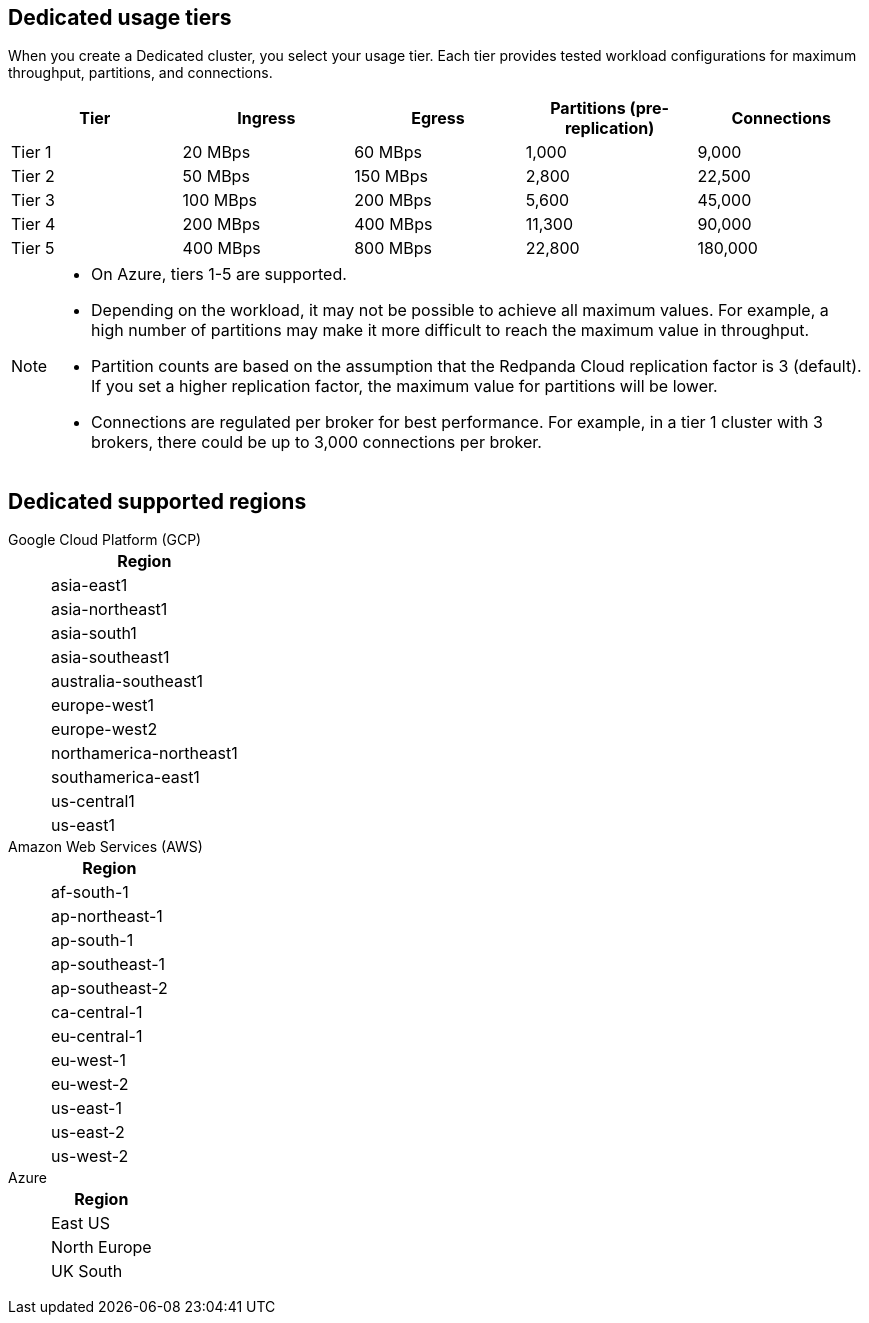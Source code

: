 ifdef::env-byoc[]
== BYOC usage tiers

When you create a BYOC cluster, you select your usage tier. Each tier provides tested workload configurations for maximum throughput, partitions, and connections. 

|=== 
| Tier | Ingress | Egress | Partitions (pre-replication) | Connections

| Tier 1 | 20 MBps | 60 MBps | 1,000 | 9,000
| Tier 2 | 50 MBps | 150 MBps | 2,800 | 22,500
| Tier 3 | 100 MBps | 200 MBps | 5,600 | 45,000
| Tier 4 | 200 MBps | 400 MBps | 11,300 | 90,000
| Tier 5 | 400 MBps | 800 MBps | 22,800 | 180,000
| Tier 6 | 800 MBps | 1,600 MBps | 45,000 | 180,000
| Tier 7 | 1,200 MBps | 2,400 MBps | 67,500 | 270,000
| Tier 8 | 1,600 MBps | 3,200 MBps | 90,000 | 360,000
| Tier 9 | 2,000 MBps | 4,000 MBps | 112,500 | 450,000
|===

[NOTE]
====
* On Azure, tiers 1-5 are supported. 
* Redpanda supports compute-optimized tiers with AWS Graviton3 processors.
* Depending on the workload, it may not be possible to achieve all maximum values. For example, a high number of partitions may make it more difficult to reach the maximum value in throughput.
* Partition counts are based on the assumption that the Redpanda Cloud replication factor is 3 (default). If you set a higher replication factor, the maximum value for partitions will be lower.
* Connections are regulated per broker for best performance. For example, in a tier 1 cluster with 3 brokers, there could be up to 3,000 connections per broker. 

====

== BYOC supported regions

[tabs]
====
Google Cloud Platform (GCP)::
+
--
|=== 
| Region 

| asia-east1 
| asia-northeast1
| asia-south1 
| asia-southeast1
| australia-southeast1
| europe-west1
| europe-west2
| europe-west3
| europe-west4
| northamerica-northeast1
| southamerica-east1
| us-central1
| us-east1
| us-east4
| us-west1
|===
--
Amazon Web Services (AWS)::
+
--
|=== 
| Region 

| af-south-1 
| ap-east-1
| ap-northeast-1
| ap-south-1
| ap-southeast-1
| ap-southeast-2
| ca-central-1
| eu-central-1
| eu-west-1
| eu-west-2
| me-central-1
| sa-east-1
| us-east-1
| us-east-2
| us-west-2
|===
--

Azure::
+
--
|=== 
| Region

| Central US
| East US 
| East US 2
| West US 2
| North Europe
| Norway East
| UK South
| West Europe
|===
--
====
endif::[]

ifndef::env-byoc[]
== Dedicated usage tiers

When you create a Dedicated cluster, you select your usage tier. Each tier provides tested workload configurations for maximum throughput, partitions, and connections. 

|=== 
| Tier | Ingress | Egress | Partitions (pre-replication) | Connections

| Tier 1 | 20 MBps | 60 MBps | 1,000 | 9,000
| Tier 2 | 50 MBps | 150 MBps | 2,800 | 22,500
| Tier 3 | 100 MBps | 200 MBps | 5,600 | 45,000
| Tier 4 | 200 MBps | 400 MBps | 11,300 | 90,000
| Tier 5 | 400 MBps | 800 MBps | 22,800 | 180,000
|===

[NOTE]
====
* On Azure, tiers 1-5 are supported. 
* Depending on the workload, it may not be possible to achieve all maximum values. For example, a high number of partitions may make it more difficult to reach the maximum value in throughput.
* Partition counts are based on the assumption that the Redpanda Cloud replication factor is 3 (default). If you set a higher replication factor, the maximum value for partitions will be lower.
* Connections are regulated per broker for best performance. For example, in a tier 1 cluster with 3 brokers, there could be up to 3,000 connections per broker. 

====

== Dedicated supported regions

[tabs]
====
Google Cloud Platform (GCP)::
+
--
|=== 
| Region 

| asia-east1 
| asia-northeast1
| asia-south1 
| asia-southeast1
| australia-southeast1
| europe-west1
| europe-west2
| northamerica-northeast1
| southamerica-east1
| us-central1
| us-east1
|===
--
Amazon Web Services (AWS)::
+
--
|=== 
| Region 

| af-south-1
| ap-northeast-1
| ap-south-1
| ap-southeast-1
| ap-southeast-2
| ca-central-1
| eu-central-1
| eu-west-1
| eu-west-2
| us-east-1
| us-east-2
| us-west-2
|===
--
Azure::
+
--
|=== 
| Region

| East US 
| North Europe
| UK South
|===
--
====
endif::[]
